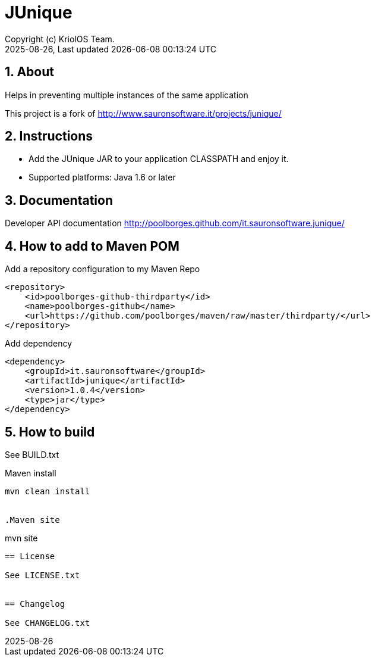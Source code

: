 // Global settings
:ascii-ids:
:encoding: UTF-8
:lang: pt_PT
:icons: font
:toc:
:toc-placement!:
:toclevels: 3
:numbered:
:stem:

ifdef::env-github[]
:imagesdir: https://raw.githubusercontent.com/poolborges/it.sauronsoftware.junique/master/docs/images/
:tip-caption: :bulb:
:note-caption: :information_source:
:important-caption: :heavy_exclamation_mark:
:caution-caption: :fire:
:warning-caption: :warning:
:badges:
:doc-dir: https://github.com/poolborges/it.sauronsoftware.junique/master/docs
:repo-base-url: https://github.com/poolborges/it.sauronsoftware.junique/
endif::[]

[[doc]]
= JUnique
:author: Copyright (c) KriolOS Team.
:revnumber: 2025-08-26
:revdate: {last-update-label} {docdatetime}
:version-label!:


ifdef::badges[]
== Build status

image:https://img.shields.io/badge/License-LGPLv2.1-blue.svg["License: LGPL v2.1", link="https://www.gnu.org/licenses/lgpl-2.1.en.html"]
image:https://github.com/poolborges/it.sauronsoftware.junique/actions/workflows/build.yml/badge.svg["Build Status", link="https://github.com/poolborges/it.sauronsoftware.junique/actions/workflows/build.yml"]
image:https://scan.coverity.com/projects/27093/badge.svg["Coverity Scan Build Status", link="https://scan.coverity.com/projects/poolborges-it-sauronsoftware-junique"]

=== Stats

image:https://img.shields.io/github/issues-pr-raw/poolborges/it.sauronsoftware.junique["GitHub Pull Requests", link="https://github.com/poolborges/it.sauronsoftware.junique/pulls"]
image:https://img.shields.io/badge/team-committers-green["GitHub Committers", link="https://github.com/orgs/kriolos/teams/obiz-core-team/members"]
image:https://img.shields.io/github/contributors/poolborges/it.sauronsoftware.junique["GitHub Contributors", link="https://github.com/poolborges/it.sauronsoftware.junique/contributors"]
image:https://img.shields.io/github/commit-activity/m/poolborges/it.sauronsoftware.junique["GitHub Commit Activity", link="https://github.com/poolborges/it.sauronsoftware.junique/commits"]

=== Release and Download

image:https://img.shields.io/github/release-date-pre/poolborges/it.sauronsoftware.junique.svg["GitHub pre-release", link="https://github.com/poolborges/it.sauronsoftware.junique/releases"]
image:https://img.shields.io/github/release/poolborges/it.sauronsoftware.junique.svg["GitHub release", link="https://github.com/poolborges/it.sauronsoftware.junique/releases"]
image:https://img.shields.io/github/downloads/poolborges/it.sauronsoftware.junique/total["GitHub all releases", link="https://github.com/poolborges/it.sauronsoftware.junique/releases"]

endif::[]


== About


Helps in preventing multiple instances of the same application

This project is a fork of http://www.sauronsoftware.it/projects/junique/


== Instructions

* Add the JUnique JAR to your application CLASSPATH and enjoy it.
* Supported platforms: Java 1.6 or later


== Documentation

Developer API documentation http://poolborges.github.com/it.sauronsoftware.junique/


== How to add to Maven POM

Add a repository configuration to my Maven Repo
```
<repository>
    <id>poolborges-github-thirdparty</id>
    <name>poolborges-github</name>
    <url>https://github.com/poolborges/maven/raw/master/thirdparty/</url>
</repository>
```

Add dependency
```
<dependency>
    <groupId>it.sauronsoftware</groupId>
    <artifactId>junique</artifactId>
    <version>1.0.4</version>
    <type>jar</type>
</dependency>
```


== How to build

See BUILD.txt


.Maven install
----
mvn clean install


.Maven site
----
mvn site
----


== License

See LICENSE.txt


== Changelog

See CHANGELOG.txt


